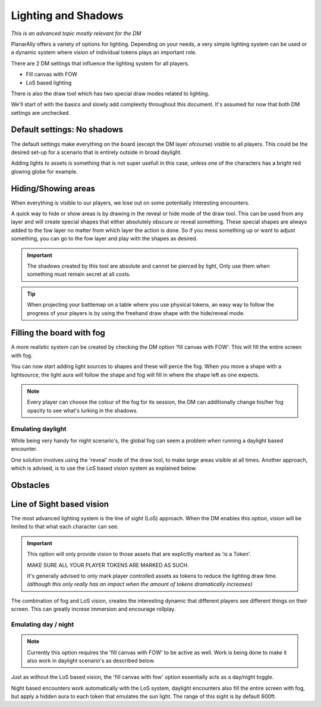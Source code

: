.. _lighting:

Lighting and Shadows
=====================

*This is an advanced topic mostly relevant for the DM*

PlanarAlly offers a variety of options for lighting.
Depending on your needs, a very simple lighting system can be used or
a dynamic system where vision of individual tokens plays an important role.

There are 2 DM settings that influence the lighting system for all players.

* Fill canvas with FOW
* LoS based lighting

There is also the draw tool which has two special draw modes related to lighting.

We'll start of with the basics and slowly add complexity throughout this document.
It's assumed for now that both DM settings are unchecked.

Default settings: No shadows
-----------------------------

The default settings make everything on the board (except the DM layer ofcourse) visible to all players.
This could be the desired set-up for a scenario that is entirely outside in broad daylight.

Adding lights to assets is something that is not super usefull in this case,
unless one of the characters has a bright red glowing globe for example.

Hiding/Showing areas
----------------------

When everything is visible to our players, we lose out on some potentially interesting encounters.

A quick way to hide or show areas is by drawing in the reveal or hide mode of the draw tool.
This can be used from any layer and will create special shapes that either absolutely obscure or reveal something.
These special shapes are always added to the fow layer no matter from which layer the action is done.
So if you mess something up or want to adjust something, you can go to the fow layer and play with the shapes as desired.

.. important::
    The shadows created by this tool are absolute and cannot be pierced by light,
    Only use them when something must remain secret at all costs.

.. tip::
    When projecting your battlemap on a table where you use physical tokens,
    an easy way to follow the progress of your players is by using the freehand
    draw shape with the hide/reveal mode.

Filling the board with fog
----------------------------

A more realistic system can be created by checking the DM option 'fill canvas with FOW'.
This will fill the entire screen with fog.

You can now start adding light sources to shapes and these will perce the fog.
When you move a shape with a lightsource, the light aura will follow the shape and
fog will fill in where the shape left as one expects.

.. note::
    Every player can choose the colour of the fog for its session,
    the DM can additionally change his/her fog opacity to see what's
    lurking in the shadows.

Emulating daylight
~~~~~~~~~~~~~~~~~~~

While being very handy for night scenario's, the global fog can seem a problem
when running a daylight based encounter.

One solution involves using the 'reveal' mode of the draw tool, to make large areas visible at all times.
Another approach, which is advised, is to use the LoS based vision system as explained below.

Obstacles
----------



Line of Sight based vision
---------------------------

The most advanced lighting system is the line of sight (LoS) approach.
When the DM enables this option, vision will be limited to that what each character can see.

.. important::
    This option will only provide vision to those assets that are explicitly marked as 'is a Token'.

    MAKE SURE ALL YOUR PLAYER TOKENS ARE MARKED AS SUCH.

    It's generally advised to only mark player controlled assets as tokens to reduce 
    the lighting draw time. *(although this only really has an impact when the amount
    of tokens dramatically increases)*

The combination of fog and LoS vision, creates the interesting dynamic that different players
see different things on their screen.  This can greatly increse immersion and encourage
rollplay.

Emulating day / night
~~~~~~~~~~~~~~~~~~~~

.. note::
    Currently this option requires the 'fill canvas with FOW' to be active as well.
    Work is being done to make it also work in daylight scenario's as described below.

Just as without the LoS based vision, the 'fill canvas with fow' option essentially acts as a
day/night toggle.

Night based encounters work automatically with the LoS system, daylight encounters also fill the
entire screen with fog, but apply a hidden aura to each token that emulates the sun light.
The range of this sight is by default 600ft.
